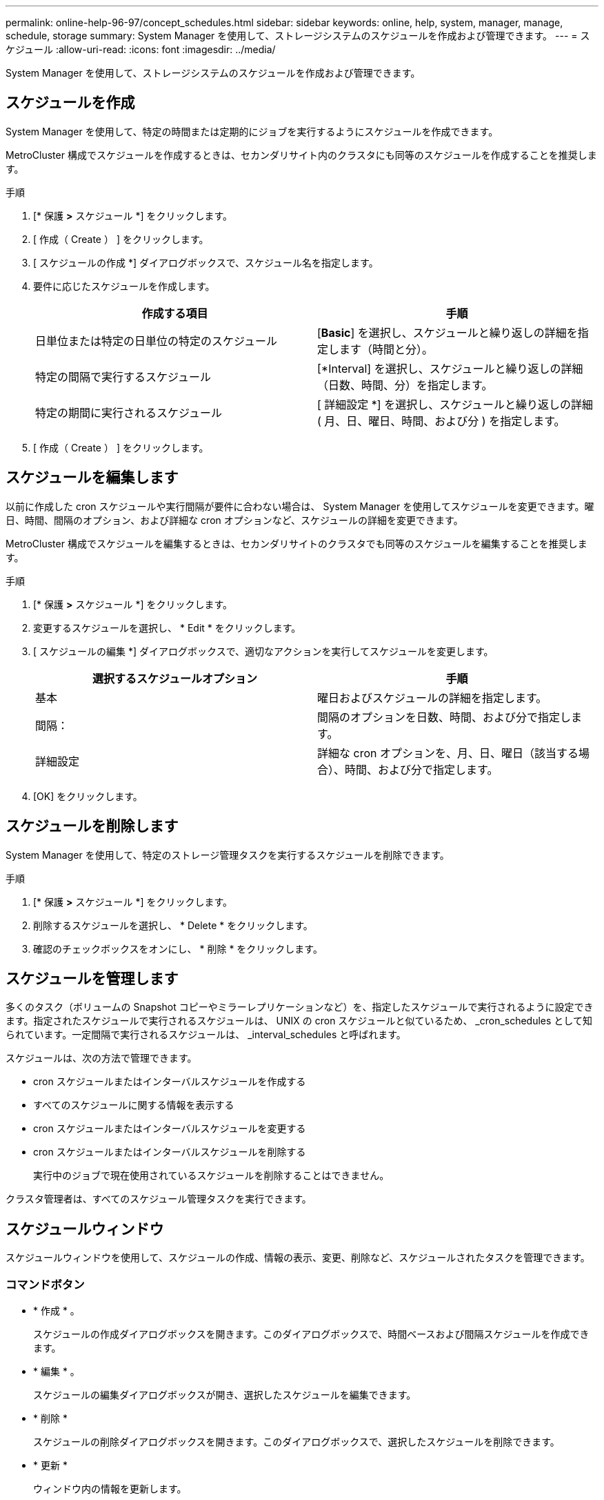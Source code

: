 ---
permalink: online-help-96-97/concept_schedules.html 
sidebar: sidebar 
keywords: online, help, system, manager, manage, schedule, storage 
summary: System Manager を使用して、ストレージシステムのスケジュールを作成および管理できます。 
---
= スケジュール
:allow-uri-read: 
:icons: font
:imagesdir: ../media/


[role="lead"]
System Manager を使用して、ストレージシステムのスケジュールを作成および管理できます。



== スケジュールを作成

System Manager を使用して、特定の時間または定期的にジョブを実行するようにスケジュールを作成できます。

MetroCluster 構成でスケジュールを作成するときは、セカンダリサイト内のクラスタにも同等のスケジュールを作成することを推奨します。

.手順
. [* 保護 *>* スケジュール *] をクリックします。
. [ 作成（ Create ） ] をクリックします。
. [ スケジュールの作成 *] ダイアログボックスで、スケジュール名を指定します。
. 要件に応じたスケジュールを作成します。
+
|===
| 作成する項目 | 手順 


 a| 
日単位または特定の日単位の特定のスケジュール
 a| 
[*Basic*] を選択し、スケジュールと繰り返しの詳細を指定します（時間と分）。



 a| 
特定の間隔で実行するスケジュール
 a| 
[*Interval] を選択し、スケジュールと繰り返しの詳細（日数、時間、分）を指定します。



 a| 
特定の期間に実行されるスケジュール
 a| 
[ 詳細設定 *] を選択し、スケジュールと繰り返しの詳細 ( 月、日、曜日、時間、および分 ) を指定します。

|===
. [ 作成（ Create ） ] をクリックします。




== スケジュールを編集します

以前に作成した cron スケジュールや実行間隔が要件に合わない場合は、 System Manager を使用してスケジュールを変更できます。曜日、時間、間隔のオプション、および詳細な cron オプションなど、スケジュールの詳細を変更できます。

MetroCluster 構成でスケジュールを編集するときは、セカンダリサイトのクラスタでも同等のスケジュールを編集することを推奨します。

.手順
. [* 保護 *>* スケジュール *] をクリックします。
. 変更するスケジュールを選択し、 * Edit * をクリックします。
. [ スケジュールの編集 *] ダイアログボックスで、適切なアクションを実行してスケジュールを変更します。
+
|===
| 選択するスケジュールオプション | 手順 


 a| 
基本
 a| 
曜日およびスケジュールの詳細を指定します。



 a| 
間隔：
 a| 
間隔のオプションを日数、時間、および分で指定します。



 a| 
詳細設定
 a| 
詳細な cron オプションを、月、日、曜日（該当する場合）、時間、および分で指定します。

|===
. [OK] をクリックします。




== スケジュールを削除します

[role="lead"]
System Manager を使用して、特定のストレージ管理タスクを実行するスケジュールを削除できます。

.手順
. [* 保護 *>* スケジュール *] をクリックします。
. 削除するスケジュールを選択し、 * Delete * をクリックします。
. 確認のチェックボックスをオンにし、 * 削除 * をクリックします。




== スケジュールを管理します

多くのタスク（ボリュームの Snapshot コピーやミラーレプリケーションなど）を、指定したスケジュールで実行されるように設定できます。指定されたスケジュールで実行されるスケジュールは、 UNIX の cron スケジュールと似ているため、 _cron_schedules として知られています。一定間隔で実行されるスケジュールは、 _interval_schedules と呼ばれます。

スケジュールは、次の方法で管理できます。

* cron スケジュールまたはインターバルスケジュールを作成する
* すべてのスケジュールに関する情報を表示する
* cron スケジュールまたはインターバルスケジュールを変更する
* cron スケジュールまたはインターバルスケジュールを削除する
+
実行中のジョブで現在使用されているスケジュールを削除することはできません。



クラスタ管理者は、すべてのスケジュール管理タスクを実行できます。



== スケジュールウィンドウ

スケジュールウィンドウを使用して、スケジュールの作成、情報の表示、変更、削除など、スケジュールされたタスクを管理できます。



=== コマンドボタン

* * 作成 * 。
+
スケジュールの作成ダイアログボックスを開きます。このダイアログボックスで、時間ベースおよび間隔スケジュールを作成できます。

* * 編集 * 。
+
スケジュールの編集ダイアログボックスが開き、選択したスケジュールを編集できます。

* * 削除 *
+
スケジュールの削除ダイアログボックスを開きます。このダイアログボックスで、選択したスケジュールを削除できます。

* * 更新 *
+
ウィンドウ内の情報を更新します。





=== スケジュールのリスト

* * 名前 *
+
スケジュールの名前を示します。

* * タイプ *
+
schedule-time-based または interval] ベースのタイプを指定します。





=== 詳細領域

詳細領域には、選択したスケジュールが実行されるタイミングに関する情報が表示されます。
